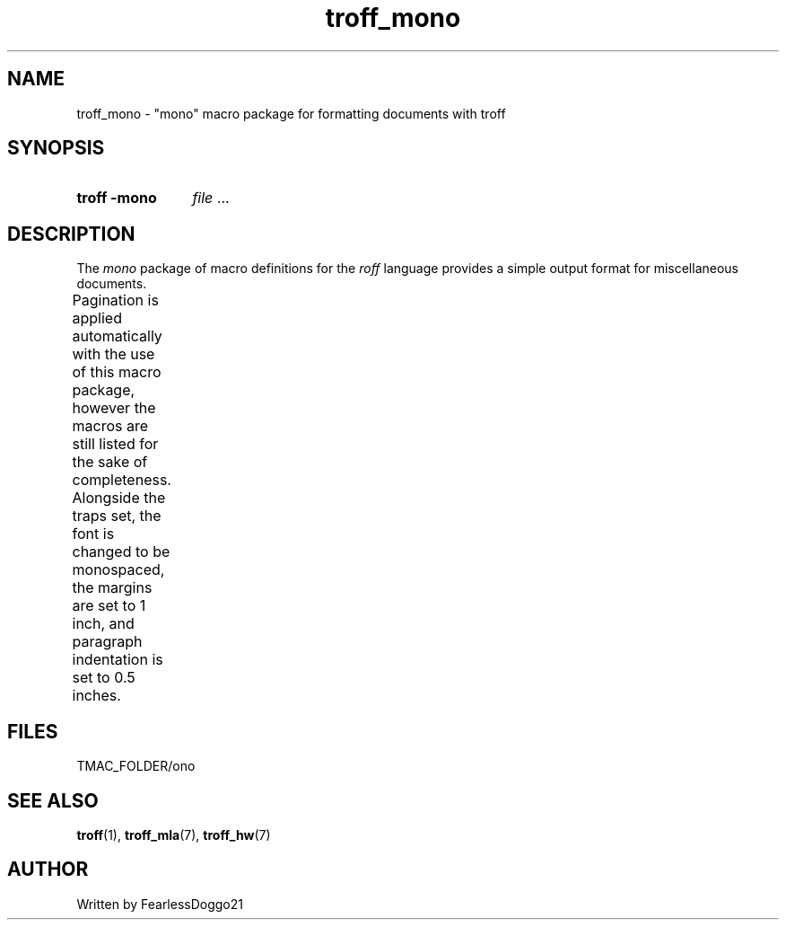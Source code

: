 .\" troff_mono - troff macros for monospace formatted documents
.\" Copyright (C) 2022 FearlessDoggo21
.\" see LICENCE file for licensing information
.TH troff_mono 7 "January 31, 2022"
.SH NAME
troff_mono \- "mono" macro package for formatting documents with troff
.SH SYNOPSIS
.SY "troff -mono"
.IR file " ..."
.YS
.SH DESCRIPTION
The
.I mono
package of macro definitions for the
.I roff
language provides a simple output format for miscellaneous documents.
.PP
Pagination is applied automatically with the use of this macro package, however
the macros are still listed for the sake of completeness.  Alongside the traps
set, the font is changed to be monospaced, the margins are set to 1 inch, and
paragraph indentation is set to 0.5 inches.
.TS
;
l lx .
\fB.hd\fP	T{
start page by applying spacing
trapped at beginning of each page
T}
\fB.fo\fP	T{
end page by applying pagination and spacing
trapped at bottom margin of each page
T}
\fB.pg\fP	T{
begin paragraph
T}
.TE
.SH FILES
TMAC_FOLDER/ono
.SH SEE ALSO
.BR troff "(1), " troff_mla "(7), " troff_hw (7)
.SH AUTHOR
Written by FearlessDoggo21
